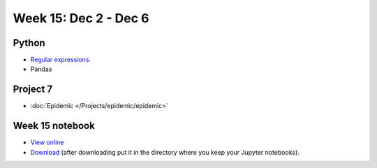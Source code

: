 Week 15: Dec 2 - Dec 6
========================

Python
~~~~~~

* `Regular expressions <https://www.debuggex.com/cheatsheet/regex/python>`_.
* Pandas

Project 7
~~~~~~~~~~

* :doc:`Epidemic </Projects/epidemic/epidemic>`


Week 15 notebook
~~~~~~~~~~~~~~~~
- `View online <../_static/weekly_notebooks/week15_notebook.html>`_
- `Download <../_static/weekly_notebooks/week15_notebook.ipynb>`_ (after downloading put it in the directory where you keep your Jupyter notebooks).